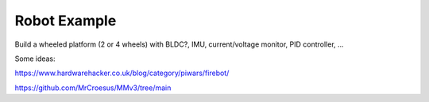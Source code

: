 Robot Example
=============

Build a wheeled platform (2 or 4 wheels) with BLDC?, IMU, current/voltage monitor, PID controller, ...

Some ideas:

https://www.hardwarehacker.co.uk/blog/category/piwars/firebot/

https://github.com/MrCroesus/MMv3/tree/main


